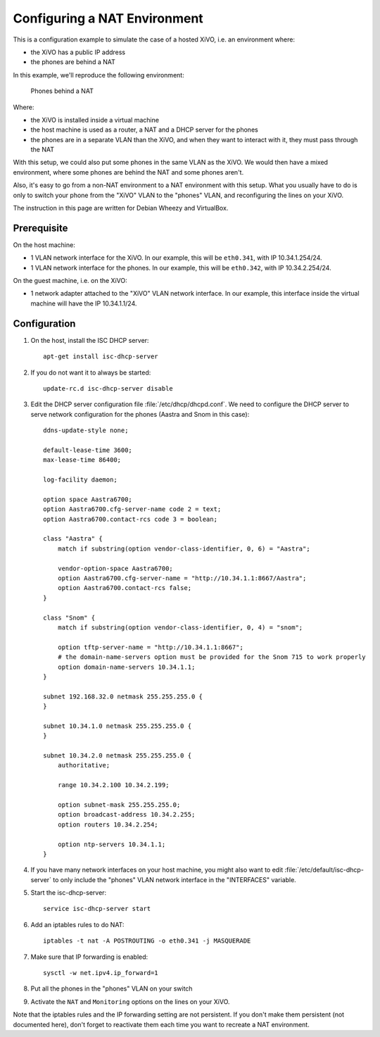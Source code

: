 *****************************
Configuring a NAT Environment
*****************************

This is a configuration example to simulate the case of a hosted XiVO, i.e. an environment where:

* the XiVO has a public IP address
* the phones are behind a NAT

In this example, we'll reproduce the following environment:

.. figure:: nat.png

   Phones behind a NAT

Where:

* the XiVO is installed inside a virtual machine
* the host machine is used as a router, a NAT and a DHCP server for the phones
* the phones are in a separate VLAN than the XiVO, and when they want to interact with it, they must pass
  through the NAT

With this setup, we could also put some phones in the same VLAN as the XiVO. We would then have a
mixed environment, where some phones are behind the NAT and some phones aren't.

Also, it's easy to go from a non-NAT environment to a NAT environment with this setup. What you usually
have to do is only to switch your phone from the "XiVO" VLAN to the "phones" VLAN, and reconfiguring the
lines on your XiVO.

The instruction in this page are written for Debian Wheezy and VirtualBox.


Prerequisite
============

On the host machine:

* 1 VLAN network interface for the XiVO. In our example, this will be ``eth0.341``, with IP 10.34.1.254/24.
* 1 VLAN network interface for the phones. In our example, this will be ``eth0.342``, with IP 10.34.2.254/24.

On the guest machine, i.e. on the XiVO:

* 1 network adapter attached to the "XiVO" VLAN network interface. In our example, this interface inside
  the virtual machine will have the IP 10.34.1.1/24.


Configuration
=============

#. On the host, install the ISC DHCP server::

      apt-get install isc-dhcp-server

#. If you do not want it to always be started::

      update-rc.d isc-dhcp-server disable

#. Edit the DHCP server configuration file :file:`/etc/dhcp/dhcpd.conf`. We need to configure the DHCP
   server to serve network configuration for the phones (Aastra and Snom in this case)::

       ddns-update-style none;

       default-lease-time 3600;
       max-lease-time 86400;

       log-facility daemon;

       option space Aastra6700;
       option Aastra6700.cfg-server-name code 2 = text;
       option Aastra6700.contact-rcs code 3 = boolean;

       class "Aastra" {
           match if substring(option vendor-class-identifier, 0, 6) = "Aastra";

           vendor-option-space Aastra6700;
           option Aastra6700.cfg-server-name = "http://10.34.1.1:8667/Aastra";
           option Aastra6700.contact-rcs false;
       }

       class "Snom" {
           match if substring(option vendor-class-identifier, 0, 4) = "snom";

           option tftp-server-name = "http://10.34.1.1:8667";
           # the domain-name-servers option must be provided for the Snom 715 to work properly
           option domain-name-servers 10.34.1.1;
       }

       subnet 192.168.32.0 netmask 255.255.255.0 {
       }

       subnet 10.34.1.0 netmask 255.255.255.0 {
       }

       subnet 10.34.2.0 netmask 255.255.255.0 {
           authoritative;

           range 10.34.2.100 10.34.2.199;

           option subnet-mask 255.255.255.0;
           option broadcast-address 10.34.2.255;
           option routers 10.34.2.254;

           option ntp-servers 10.34.1.1;
       }

#. If you have many network interfaces on your host machine, you might also want to edit
   :file:`/etc/default/isc-dhcp-server` to only include the "phones" VLAN network interface in the
   "INTERFACES" variable.

#. Start the isc-dhcp-server::

      service isc-dhcp-server start

#. Add an iptables rules to do NAT::

      iptables -t nat -A POSTROUTING -o eth0.341 -j MASQUERADE

#. Make sure that IP forwarding is enabled::

      sysctl -w net.ipv4.ip_forward=1

#. Put all the phones in the "phones" VLAN on your switch

#. Activate the ``NAT`` and ``Monitoring`` options on the lines on your XiVO.

Note that the iptables rules and the IP forwarding setting are not persistent. If you don't make them
persistent (not documented here), don't forget to reactivate them each time you want to recreate a NAT
environment.

